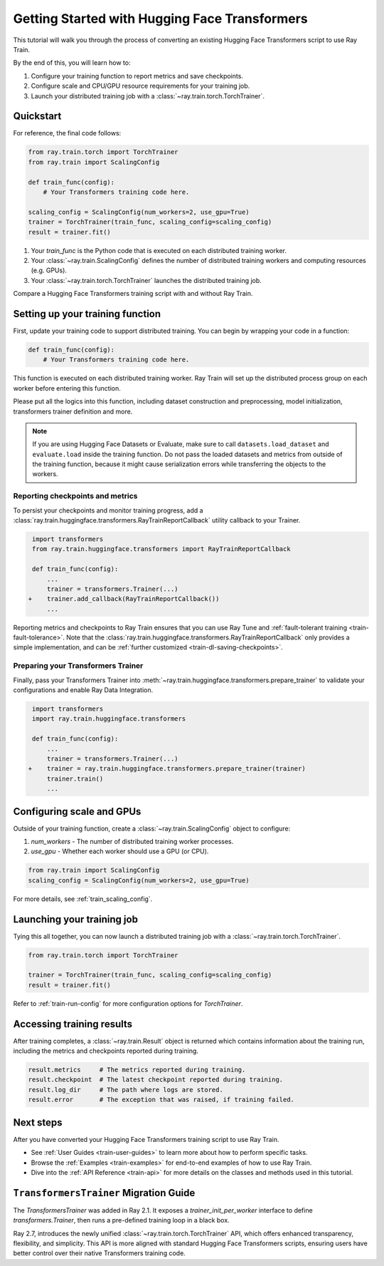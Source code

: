 .. _train-pytorch-transformers:

Getting Started with Hugging Face Transformers
==============================================

This tutorial will walk you through the process of converting an existing Hugging Face Transformers script to use Ray Train.

By the end of this, you will learn how to:

1. Configure your training function to report metrics and save checkpoints.
2. Configure scale and CPU/GPU resource requirements for your training job.
3. Launch your distributed training job with a :class:`~ray.train.torch.TorchTrainer`.

Quickstart
----------

For reference, the final code follows:

.. code-block:: python

    from ray.train.torch import TorchTrainer
    from ray.train import ScalingConfig

    def train_func(config):
        # Your Transformers training code here.
    
    scaling_config = ScalingConfig(num_workers=2, use_gpu=True)
    trainer = TorchTrainer(train_func, scaling_config=scaling_config)
    result = trainer.fit()

1. Your `train_func` is the Python code that is executed on each distributed training worker.
2. Your :class:`~ray.train.ScalingConfig` defines the number of distributed training workers and computing resources (e.g. GPUs).
3. Your :class:`~ray.train.torch.TorchTrainer` launches the distributed training job.

Compare a Hugging Face Transformers training script with and without Ray Train.

.. tabs::

    .. group-tab:: Hugging Face Transformers

        .. code-block:: python

            # Adapted from Hugging Face tutorial: https://huggingface.co/docs/transformers/training

            import numpy as np
            import evaluate
            from datasets import load_dataset
            from transformers import (
                Trainer,
                TrainingArguments,
                AutoTokenizer, 
                AutoModelForSequenceClassification,
            )

            # Datasets
            dataset = load_dataset("yelp_review_full")
            tokenizer = AutoTokenizer.from_pretrained("bert-base-cased")

            def tokenize_function(examples):
                return tokenizer(examples["text"], padding="max_length", truncation=True)

            small_train_dataset = dataset["train"].select(range(1000)).map(tokenize_function, batched=True)
            small_eval_dataset = dataset["test"].select(range(1000)).map(tokenize_function, batched=True)

            # Model
            model = AutoModelForSequenceClassification.from_pretrained(
                "bert-base-cased", num_labels=5
            )

            # Metrics
            metric = evaluate.load("accuracy")

            def compute_metrics(eval_pred):
                logits, labels = eval_pred
                predictions = np.argmax(logits, axis=-1)
                return metric.compute(predictions=predictions, references=labels)

            # Hugging Face Trainer
            training_args = TrainingArguments(
                output_dir="test_trainer", evaluation_strategy="epoch", report_to="none"
            )

            trainer = Trainer(
                model=model,
                args=training_args,
                train_dataset=small_train_dataset,
                eval_dataset=small_eval_dataset,
                compute_metrics=compute_metrics,
            )

            # Start Training
            trainer.train()

                

    .. group-tab:: Hugging Face Transformers + Ray Train

        .. code-block:: python

            import numpy as np
            import evaluate
            from datasets import load_dataset
            from transformers import (
                Trainer,
                TrainingArguments,
                AutoTokenizer, 
                AutoModelForSequenceClassification,
            )

            import ray.train.huggingface.transformers
            from ray.train import ScalingConfig
            from ray.train.torch import TorchTrainer

            # [1] Encapsulate data preprocessing, training, and evaluation 
            # logic in a training function
            # ============================================================
            def train_func(config):
                # Datasets
                dataset = load_dataset("yelp_review_full")
                tokenizer = AutoTokenizer.from_pretrained("bert-base-cased")

                def tokenize_function(examples):
                    return tokenizer(examples["text"], padding="max_length", truncation=True)

                small_train_dataset = dataset["train"].select(range(1000)).map(tokenize_function, batched=True)
                small_eval_dataset = dataset["test"].select(range(1000)).map(tokenize_function, batched=True)

                # Model
                model = AutoModelForSequenceClassification.from_pretrained(
                    "bert-base-cased", num_labels=5
                )

                # Evaluation Metrics
                metric = evaluate.load("accuracy")

                def compute_metrics(eval_pred):
                    logits, labels = eval_pred
                    predictions = np.argmax(logits, axis=-1)
                    return metric.compute(predictions=predictions, references=labels)

                # Hugging Face Trainer
                training_args = TrainingArguments(
                    output_dir="test_trainer", evaluation_strategy="epoch", report_to="none"
                )

                trainer = Trainer(
                    model=model,
                    args=training_args,
                    train_dataset=small_train_dataset,
                    eval_dataset=small_eval_dataset,
                    compute_metrics=compute_metrics,
                )

                # [2] Report Metrics and Checkpoints to Ray Train
                # ===============================================
                callback = ray.train.huggingface.transformers.RayTrainReportCallback()
                trainer.add_callback(callback)

                # [3] Prepare Transformers Trainer
                # ================================
                trainer = ray.train.huggingface.transformers.prepare_trainer(trainer)

                # Start Training
                trainer.train()

            # [4] Define a Ray TorchTrainer to launch `train_func` on all workers
            # ===================================================================
            ray_trainer = TorchTrainer(
                train_func, scaling_config=ScalingConfig(num_workers=4, use_gpu=True)
            )
            ray_trainer.fit()


Setting up your training function
---------------------------------

First, update your training code to support distributed training. 
You can begin by wrapping your code in a function:

.. code-block:: python

    def train_func(config):
        # Your Transformers training code here.

This function is executed on each distributed training worker. Ray Train will set up the distributed 
process group on each worker before entering this function.

Please put all the logics into this function, including dataset construction and preprocessing, 
model initialization, transformers trainer definition and more.

.. note::

    If you are using Hugging Face Datasets or Evaluate, make sure to call ``datasets.load_dataset`` and ``evaluate.load`` 
    inside the training function. Do not pass the loaded datasets and metrics from outside of the training 
    function, because it might cause serialization errors while transferring the objects to the workers.


Reporting checkpoints and metrics
^^^^^^^^^^^^^^^^^^^^^^^^^^^^^^^^^

To persist your checkpoints and monitor training progress, add a 
:class:`ray.train.huggingface.transformers.RayTrainReportCallback` utility callback to your Trainer. 


.. code-block:: diff

     import transformers
     from ray.train.huggingface.transformers import RayTrainReportCallback

     def train_func(config):
         ...
         trainer = transformers.Trainer(...)
    +    trainer.add_callback(RayTrainReportCallback())
         ...


Reporting metrics and checkpoints to Ray Train ensures that you can use Ray Tune and :ref:`fault-tolerant training <train-fault-tolerance>`. 
Note that the :class:`ray.train.huggingface.transformers.RayTrainReportCallback` only provides a simple implementation, and can be :ref:`further customized <train-dl-saving-checkpoints>`.


Preparing your Transformers Trainer
^^^^^^^^^^^^^^^^^^^^^^^^^^^^^^^^^^^

Finally, pass your Transformers Trainer into
:meth:`~ray.train.huggingface.transformers.prepare_trainer` to validate 
your configurations and enable Ray Data Integration. 


.. code-block:: diff

     import transformers
     import ray.train.huggingface.transformers

     def train_func(config):
         ...
         trainer = transformers.Trainer(...)
    +    trainer = ray.train.huggingface.transformers.prepare_trainer(trainer)
         trainer.train()
         ...


Configuring scale and GPUs
---------------------------

Outside of your training function, create a :class:`~ray.train.ScalingConfig` object to configure:

1. `num_workers` - The number of distributed training worker processes.
2. `use_gpu` - Whether each worker should use a GPU (or CPU).

.. code-block:: python

    from ray.train import ScalingConfig
    scaling_config = ScalingConfig(num_workers=2, use_gpu=True)


For more details, see :ref:`train_scaling_config`.

Launching your training job
---------------------------

Tying this all together, you can now launch a distributed training job 
with a :class:`~ray.train.torch.TorchTrainer`.

.. code-block:: python

    from ray.train.torch import TorchTrainer

    trainer = TorchTrainer(train_func, scaling_config=scaling_config)
    result = trainer.fit()

Refer to :ref:`train-run-config` for more configuration options for `TorchTrainer`.

Accessing training results
--------------------------

After training completes, a :class:`~ray.train.Result` object is returned which contains
information about the training run, including the metrics and checkpoints reported during training.

.. code-block:: python

    result.metrics     # The metrics reported during training.
    result.checkpoint  # The latest checkpoint reported during training.
    result.log_dir     # The path where logs are stored.
    result.error       # The exception that was raised, if training failed.

.. TODO: Add results guide

Next steps
---------- 

After you have converted your Hugging Face Transformers training script to use Ray Train.

* See :ref:`User Guides <train-user-guides>` to learn more about how to perform specific tasks.
* Browse the :ref:`Examples <train-examples>` for end-to-end examples of how to use Ray Train.
* Dive into the :ref:`API Reference <train-api>` for more details on the classes and methods used in this tutorial.


.. _transformers-trainer-migration-guide:

``TransformersTrainer`` Migration Guide
---------------------------------------

The `TransformersTrainer` was added in Ray 2.1. It exposes a `trainer_init_per_worker` interface 
to define `transformers.Trainer`, then runs a pre-defined training loop in a black box.

Ray 2.7, introduces the newly unified :class:`~ray.train.torch.TorchTrainer` API, 
which offers enhanced transparency, flexibility, and simplicity. This API is more aligned
with standard Hugging Face Transformers scripts, ensuring users have better control over their 
native Transformers training code.


.. tabs::

    .. group-tab:: (Deprecating) TransformersTrainer


        .. code-block:: python
            
            import transformers
            from transformers import AutoConfig, AutoModelForCausalLM
            from datasets import load_dataset

            import ray
            from ray.train.huggingface import TransformersTrainer
            from ray.train import ScalingConfig

            # Dataset
            def preprocess(examples):
                ...

            hf_datasets = load_dataset("wikitext", "wikitext-2-raw-v1")
            processed_ds = hf_datasets.map(preprocess, ...)

            ray_train_ds = ray.data.from_huggingface(processed_ds["train"])
            ray_eval_ds = ray.data.from_huggingface(processed_ds["validation"])

            # Define the Trainer generation function
            def trainer_init_per_worker(train_dataset, eval_dataset, **config):
                MODEL_NAME = "gpt2"
                model_config = AutoConfig.from_pretrained(MODEL_NAME)
                model = AutoModelForCausalLM.from_config(model_config)
                args = transformers.TrainingArguments(
                    output_dir=f"{MODEL_NAME}-wikitext2",
                    evaluation_strategy="epoch",
                    save_strategy="epoch",
                    logging_strategy="epoch",
                    learning_rate=2e-5,
                    weight_decay=0.01,
                    max_steps=100,
                )
                return transformers.Trainer(
                    model=model,
                    args=args,
                    train_dataset=train_dataset,
                    eval_dataset=eval_dataset,
                )

            # Build a Ray TransformersTrainer
            scaling_config = ScalingConfig(num_workers=4, use_gpu=True)
            ray_trainer = TransformersTrainer(
                trainer_init_per_worker=trainer_init_per_worker,
                scaling_config=scaling_config,
                datasets={"train": ray_train_ds, "evaluation": ray_eval_ds},
            )
            result = ray_trainer.fit()
                

    .. group-tab:: (New API) TorchTrainer

        .. code-block:: python
            
            import transformers
            from transformers import AutoConfig, AutoModelForCausalLM
            from datasets import load_dataset

            import ray
            from ray.train.huggingface.transformers import (
                RayTrainReportCallback,
                prepare_trainer,
            )
            from ray.train import ScalingConfig

            # Dataset
            def preprocess(examples):
                ...

            hf_datasets = load_dataset("wikitext", "wikitext-2-raw-v1")
            processed_ds = hf_datasets.map(preprocess, ...)

            ray_train_ds = ray.data.from_huggingface(processed_ds["train"])
            ray_eval_ds = ray.data.from_huggingface(processed_ds["evaluation"])

            # [1] Define the full training function
            # =====================================
            def train_func(config):
                MODEL_NAME = "gpt2"
                model_config = AutoConfig.from_pretrained(MODEL_NAME)
                model = AutoModelForCausalLM.from_config(model_config)

                # [2] Build Ray Data iterables
                # ============================
                train_dataset = ray.train.get_dataset_shard("train")
                eval_dataset = ray.train.get_dataset_shard("evaluation")

                train_iterable_ds = train_dataset.iter_torch_batches(batch_size=8)
                eval_iterable_ds = eval_dataset.iter_torch_batches(batch_size=8)

                args = transformers.TrainingArguments(
                    output_dir=f"{MODEL_NAME}-wikitext2",
                    evaluation_strategy="epoch",
                    save_strategy="epoch",
                    logging_strategy="epoch",
                    learning_rate=2e-5,
                    weight_decay=0.01,
                    max_steps=100,
                )
                
                trainer = transformers.Trainer(
                    model=model,
                    args=args,
                    train_dataset=train_iterable_ds,
                    eval_dataset=eval_iterable_ds,
                )

                # [3] Inject Ray Train Report Callback
                # ====================================
                trainer.add_callback(RayTrainReportCallback())

                # [4] Prepare your trainer
                # ========================
                trainer = prepare_trainer(trainer)
                trainer.train()

            # Build a Ray TorchTrainer
            scaling_config = ScalingConfig(num_workers=4, use_gpu=True)
            ray_trainer = TorchTrainer(
                train_func,
                scaling_config=scaling_config,
                datasets={"train": ray_train_ds, "evaluation": ray_eval_ds},
            )
            result = ray_trainer.fit()
